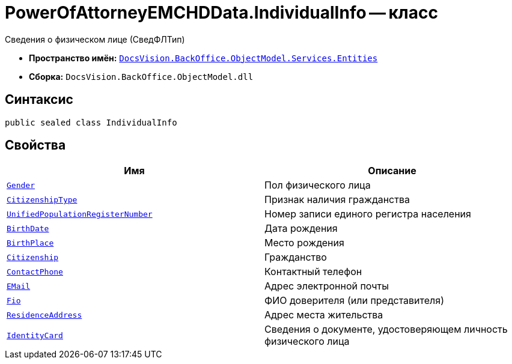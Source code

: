 = PowerOfAttorneyEMCHDData.IndividualInfo -- класс

Сведения о физическом лице (СведФЛТип)

* *Пространство имён:* `xref:Entities/Entities_NS.adoc[DocsVision.BackOffice.ObjectModel.Services.Entities]`
* *Сборка:* `DocsVision.BackOffice.ObjectModel.dll`

== Синтаксис

[source,csharp]
----
public sealed class IndividualInfo
----

== Свойства

[cols=",",options="header"]
|===
|Имя |Описание

|`xref:BackOffice-ObjectModel-Services-Entities:Entities/PowerOfAttorneyEMCHDData.Gender_EN.adoc[Gender]` |Пол физического лица
|`xref:BackOffice-ObjectModel-Services-Entities:Entities/PowerOfAttorneyEMCHDData.CitizenshipType_EN.adoc[CitizenshipType]` |Признак наличия гражданства
|`http://msdn.microsoft.com/ru-ru/library/system.string.aspx[UnifiedPopulationRegisterNumber]` |Номер записи единого регистра населения
|`http://msdn.microsoft.com/ru-ru/library/system.datetime.aspx[BirthDate]` |Дата рождения
|`http://msdn.microsoft.com/ru-ru/library/system.string.aspx[BirthPlace]` |Место рождения
|`http://msdn.microsoft.com/ru-ru/library/system.string.aspx[Citizenship]` |Гражданство
|`http://msdn.microsoft.com/ru-ru/library/system.string.aspx[ContactPhone]` |Контактный телефон
|`http://msdn.microsoft.com/ru-ru/library/system.string.aspx[EMail]` |Адрес электронной почты
|`xref:BackOffice-ObjectModel-Services-Entities:Entities/PowerOfAttorneyEMCHDData.FIO_CL.adoc[Fio]` |ФИО доверителя (или представителя)
|`xref:BackOffice-ObjectModel-Services-Entities:Entities/PowerOfAttorneyEMCHDData.AddressInfo_CL.adoc[ResidenceAddress]` |Адрес места жительства
|`xref:BackOffice-ObjectModel-Services-Entities:Entities/PowerOfAttorneyEMCHDData.IdentityCardOfIndividual_CL.adoc[IdentityCard]` |Сведения о документе, удостоверяющем личность физического лица
|===
